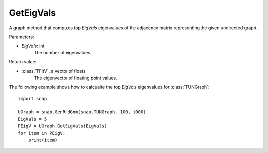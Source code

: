 GetEigVals
''''''''''

.. function:: GetEigVals(EigVals)

A graph method that computes top *EigVals* eigenvalues of the adjacency matrix representing the given undirected graph.

Parameters:

- *EigVals*: int
    The number of eigenvalues.

Return value:

- :class:`TFltV`, a vector of floats
    The eigenvector of floating point values.


The following example shows how to calcualte the top *EigVals* eigenvalues for :class:`TUNGraph`::

	import snap

	UGraph = snap.GenRndGnm(snap.TUNGraph, 100, 1000)
	EigVals = 5
	PEigV = UGraph.GetEigVals(EigVals)
	for item in PEigV:
	    print(item)
